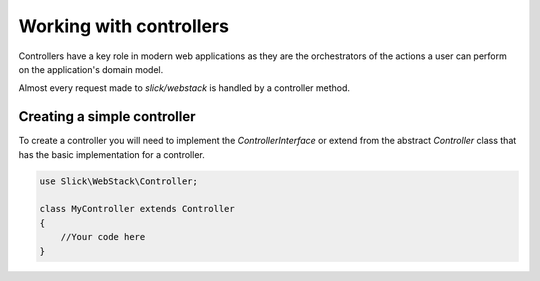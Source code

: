 Working with controllers
========================

Controllers have a key role in modern web applications as they are the orchestrators
of the actions a user can perform on the application's domain model.

Almost every request made to `slick/webstack` is handled by a controller method.

Creating a simple controller
----------------------------

To create a controller you will need to implement the `ControllerInterface` or extend
from the abstract `Controller` class that has the basic implementation for a controller.

.. code-block:: php

    use Slick\WebStack\Controller;

    class MyController extends Controller
    {
        //Your code here
    }

